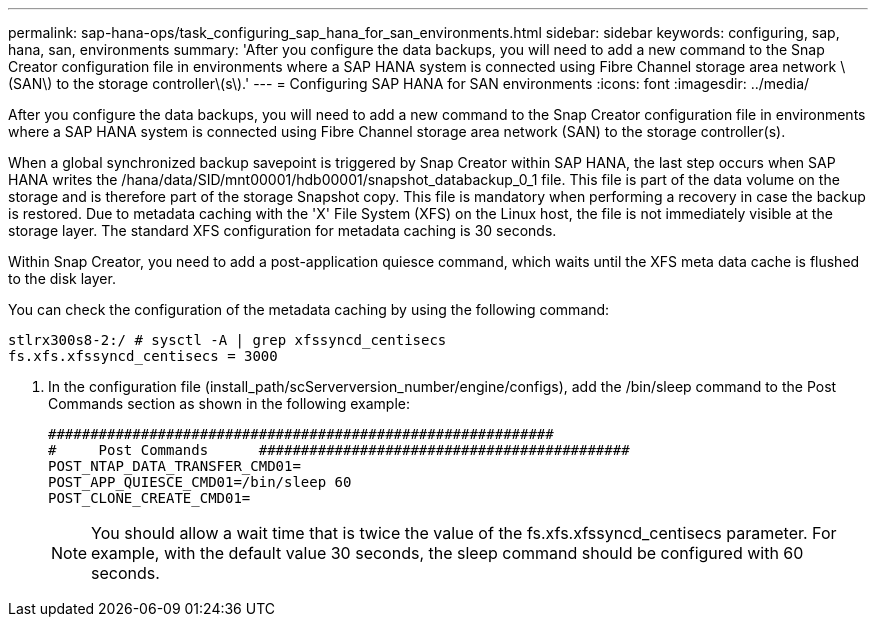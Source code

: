 ---
permalink: sap-hana-ops/task_configuring_sap_hana_for_san_environments.html
sidebar: sidebar
keywords: configuring, sap, hana, san, environments
summary: 'After you configure the data backups, you will need to add a new command to the Snap Creator configuration file in environments where a SAP HANA system is connected using Fibre Channel storage area network \(SAN\) to the storage controller\(s\).'
---
= Configuring SAP HANA for SAN environments
:icons: font
:imagesdir: ../media/

[.lead]
After you configure the data backups, you will need to add a new command to the Snap Creator configuration file in environments where a SAP HANA system is connected using Fibre Channel storage area network (SAN) to the storage controller(s).

When a global synchronized backup savepoint is triggered by Snap Creator within SAP HANA, the last step occurs when SAP HANA writes the /hana/data/SID/mnt00001/hdb00001/snapshot_databackup_0_1 file. This file is part of the data volume on the storage and is therefore part of the storage Snapshot copy. This file is mandatory when performing a recovery in case the backup is restored. Due to metadata caching with the 'X' File System (XFS) on the Linux host, the file is not immediately visible at the storage layer. The standard XFS configuration for metadata caching is 30 seconds.

Within Snap Creator, you need to add a post-application quiesce command, which waits until the XFS meta data cache is flushed to the disk layer.

You can check the configuration of the metadata caching by using the following command:

----
stlrx300s8-2:/ # sysctl -A | grep xfssyncd_centisecs
fs.xfs.xfssyncd_centisecs = 3000
----

. In the configuration file (install_path/scServerversion_number/engine/configs), add the /bin/sleep command to the Post Commands section as shown in the following example:
+
----
############################################################
#     Post Commands      ############################################
POST_NTAP_DATA_TRANSFER_CMD01=
POST_APP_QUIESCE_CMD01=/bin/sleep 60
POST_CLONE_CREATE_CMD01=
----
+
NOTE: You should allow a wait time that is twice the value of the fs.xfs.xfssyncd_centisecs parameter. For example, with the default value 30 seconds, the sleep command should be configured with 60 seconds.
